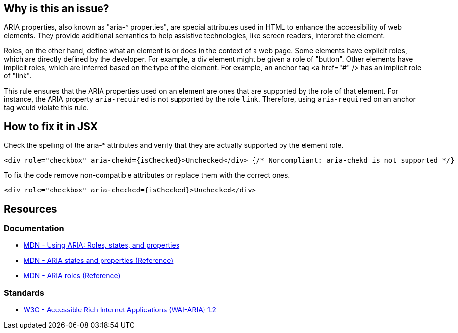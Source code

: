 == Why is this an issue?

ARIA properties, also known as "aria-* properties", are special attributes used in HTML to enhance the accessibility of web elements. They provide additional semantics to help assistive technologies, like screen readers, interpret the element.

Roles, on the other hand, define what an element is or does in the context of a web page. Some elements have explicit roles, which are directly defined by the developer. For example, a div element might be given a role of "button". Other elements have implicit roles, which are inferred based on the type of the element. For example, an anchor tag <a href="#" /> has an implicit role of "link".

This rule ensures that the ARIA properties used on an element are ones that are supported by the role of that element. For instance, the ARIA property `aria-required` is not supported by the role `link`. Therefore, using `aria-required` on an anchor tag would violate this rule.

== How to fix it in JSX

Check the spelling of the aria-* attributes and verify that they are actually supported by the element role.

[source,javascript,diff-id=1,diff-type=noncompliant]
----
<div role="checkbox" aria-chekd={isChecked}>Unchecked</div> {/* Noncompliant: aria-chekd is not supported */}
----

To fix the code remove non-compatible attributes or replace them with the correct ones.

[source,javascript,diff-id=1,diff-type=compliant]
----
<div role="checkbox" aria-checked={isChecked}>Unchecked</div>
----

== Resources
=== Documentation

* https://developer.mozilla.org/en-US/docs/Web/Accessibility/ARIA/ARIA_Techniques[MDN - Using ARIA: Roles, states, and properties]
* https://developer.mozilla.org/en-US/docs/Web/Accessibility/ARIA/Attributes[MDN - ARIA states and properties (Reference)]
* https://developer.mozilla.org/en-US/docs/Web/Accessibility/ARIA/Roles[MDN - ARIA roles (Reference)]

=== Standards

* https://www.w3.org/TR/wai-aria-1.2/[W3C - Accessible Rich Internet Applications (WAI-ARIA) 1.2]
